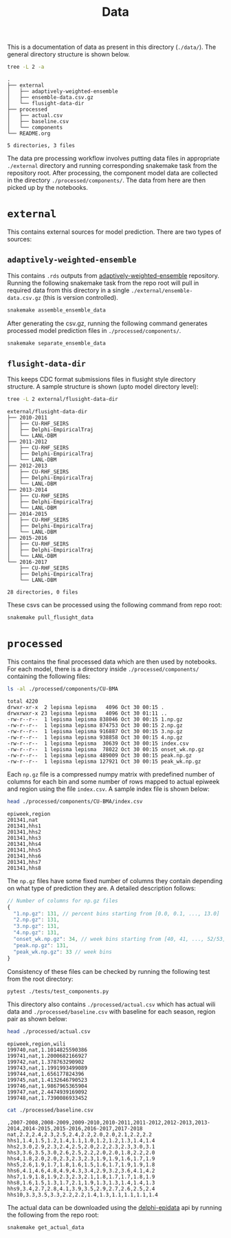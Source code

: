 #+TITLE: Data

This is a documentation of data as present in this directory (~./data/~). The
general directory structure is shown below.

#+BEGIN_SRC bash :results output :exports both
tree -L 2 -a
#+END_SRC

#+RESULTS:
#+begin_example
.
├── external
│   ├── adaptively-weighted-ensemble
│   ├── ensemble-data.csv.gz
│   └── flusight-data-dir
├── processed
│   ├── actual.csv
│   ├── baseline.csv
│   └── components
└── README.org

5 directories, 3 files
#+end_example

The data pre processing workflow involves putting data files in appropriate
~./external~ directory and running corresponding snakemake task from the
repository root. After processing, the component model data are collected in the
directory ~./processed/components/~. The data from here are then picked up by the
notebooks.

* ~external~

This contains external sources for model prediction. There are two types of
sources:

** ~adaptively-weighted-ensemble~ 

This contains ~.rds~ outputs from [[https://github.com/reichlab/adaptively-weighted-ensemble/][adaptively-weighted-ensemble]] repository. Running
the following snakemake task from the repo root will pull in required data from
this directory in a single ~./external/ensemble-data.csv.gz~ (this is version
controlled).

#+BEGIN_SRC bash
snakemake assemble_ensemble_data
#+END_SRC

After generating the csv.gz, running the following command generates processed
model prediction files in ~./processed/components/~.

#+BEGIN_SRC bash
snakemake separate_ensemble_data
#+END_SRC

** ~flusight-data-dir~

This keeps CDC format submissions files in flusight style directory structure. A
sample structure is shown (upto model directory level):

#+BEGIN_SRC bash :results output :exports both
tree -L 2 external/flusight-data-dir
#+END_SRC

#+RESULTS:
#+begin_example
external/flusight-data-dir
├── 2010-2011
│   ├── CU-RHF_SEIRS
│   ├── Delphi-EmpiricalTraj
│   └── LANL-DBM
├── 2011-2012
│   ├── CU-RHF_SEIRS
│   ├── Delphi-EmpiricalTraj
│   └── LANL-DBM
├── 2012-2013
│   ├── CU-RHF_SEIRS
│   ├── Delphi-EmpiricalTraj
│   └── LANL-DBM
├── 2013-2014
│   ├── CU-RHF_SEIRS
│   ├── Delphi-EmpiricalTraj
│   └── LANL-DBM
├── 2014-2015
│   ├── CU-RHF_SEIRS
│   ├── Delphi-EmpiricalTraj
│   └── LANL-DBM
├── 2015-2016
│   ├── CU-RHF_SEIRS
│   ├── Delphi-EmpiricalTraj
│   └── LANL-DBM
└── 2016-2017
    ├── CU-RHF_SEIRS
    ├── Delphi-EmpiricalTraj
    └── LANL-DBM

28 directories, 0 files
#+end_example

These csvs can be processed using the following command from repo root:

#+BEGIN_SRC bash
snakemake pull_flusight_data
#+END_SRC

* ~processed~

This contains the final processed data which are then used by notebooks. For
each model, there is a directory inside ~./processed/components/~ containing the
following files:

#+BEGIN_SRC bash :exports both :results output
ls -al ./processed/components/CU-BMA
#+END_SRC

#+RESULTS:
#+begin_example
total 4220
drwxr-xr-x  2 lepisma lepisma   4096 Oct 30 00:15 .
drwxrwxr-x 23 lepisma lepisma   4096 Oct 30 01:11 ..
-rw-r--r--  1 lepisma lepisma 838046 Oct 30 00:15 1.np.gz
-rw-r--r--  1 lepisma lepisma 874753 Oct 30 00:15 2.np.gz
-rw-r--r--  1 lepisma lepisma 916887 Oct 30 00:15 3.np.gz
-rw-r--r--  1 lepisma lepisma 938858 Oct 30 00:15 4.np.gz
-rw-r--r--  1 lepisma lepisma  30639 Oct 30 00:15 index.csv
-rw-r--r--  1 lepisma lepisma  78022 Oct 30 00:15 onset_wk.np.gz
-rw-r--r--  1 lepisma lepisma 489009 Oct 30 00:15 peak.np.gz
-rw-r--r--  1 lepisma lepisma 127921 Oct 30 00:15 peak_wk.np.gz
#+end_example

Each ~np.gz~ file is a compressed numpy matrix with predefined number of columns
for each bin and some number of rows mapped to actual epiweek and region using
the file ~index.csv~. A sample index file is shown below:

#+BEGIN_SRC bash :exports both :results output
head ./processed/components/CU-BMA/index.csv
#+END_SRC

#+RESULTS:
#+begin_example
epiweek,region
201341,nat
201341,hhs1
201341,hhs2
201341,hhs3
201341,hhs4
201341,hhs5
201341,hhs6
201341,hhs7
201341,hhs8
#+end_example

The ~np.gz~ files have some fixed number of columns they contain depending on what
type of prediction they are. A detailed description follows:

#+BEGIN_SRC js
  // Number of columns for np.gz files
  {
    "1.np.gz": 131, // percent bins starting from [0.0, 0.1, ..., 13.0]
    "2.np.gz": 131,
    "3.np.gz": 131,
    "4.np.gz": 131,
    "onset_wk.np.gz": 34, // week bins starting from [40, 41, ..., 52/53, 1, 2, ..., 19/20], last one for 'none' bin
    "peak.np.gz": 131,
    "peak_wk.np.gz": 33 // week bins
  }
#+END_SRC

Consistency of these files can be checked by running the following test from the
root directory:

#+BEGIN_SRC bash :exports both
pytest ./tests/test_components.py
#+END_SRC

This directory also contains ~./processed/actual.csv~ which has actual wili data
and ~./processed/baseline.csv~ with baseline for each season, region pair as shown
below:

#+BEGIN_SRC bash :exports both :results output
head ./processed/actual.csv
#+END_SRC

#+RESULTS:
#+begin_example
epiweek,region,wili
199740,nat,1.1014825590386
199741,nat,1.2000682166927
199742,nat,1.378763290902
199743,nat,1.1991993499089
199744,nat,1.656177824396
199745,nat,1.4132646790523
199746,nat,1.9867965365904
199747,nat,2.4474939169092
199748,nat,1.7390086933452
#+end_example

#+BEGIN_SRC bash :exports both :results output
cat ./processed/baseline.csv
#+END_SRC

#+RESULTS:
#+begin_example
,2007-2008,2008-2009,2009-2010,2010-2011,2011-2012,2012-2013,2013-2014,2014-2015,2015-2016,2016-2017,2017-2018
nat,2.2,2.4,2.3,2.5,2.4,2.2,2.0,2.0,2.1,2.2,2.2
hhs1,1.4,1.5,1.2,1.4,1.1,1.0,1.2,1.2,1.3,1.4,1.4
hhs2,3.0,2.9,2.3,2.4,2.5,2.0,2.2,2.3,2.3,3.0,3.1
hhs3,3.6,3.5,3.0,2.6,2.5,2.2,2.0,2.0,1.8,2.2,2.0
hhs4,1.8,2.0,2.0,2.3,2.3,2.3,1.9,1.9,1.6,1.7,1.9
hhs5,2.6,1.9,1.7,1.8,1.6,1.5,1.6,1.7,1.9,1.9,1.8
hhs6,4.1,4.6,4.8,4.9,4.3,3.4,2.9,3.2,3.6,4.1,4.2
hhs7,1.9,1.8,1.9,2.3,2.3,2.1,1.8,1.7,1.7,1.8,1.9
hhs8,1.6,1.5,1.3,1.7,2.1,1.9,1.3,1.3,1.4,1.4,1.3
hhs9,3.4,2.7,2.8,4.1,3.9,3.5,2.9,2.7,2.6,2.5,2.4
hhs10,3.3,3.5,3.3,2.2,2.2,1.4,1.3,1.1,1.1,1.1,1.4
#+end_example

The actual data can be downloaded using the [[https://github.com/cmu-delphi/delphi-epidata][delphi-epidata]] api by running the
following from the repo root:

#+BEGIN_SRC bash :exports both
snakemake get_actual_data
#+END_SRC

